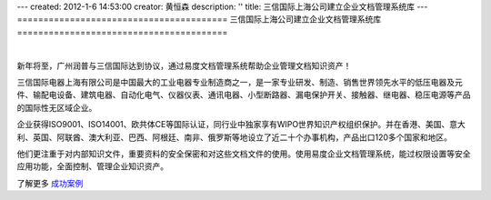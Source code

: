 ---
created: 2012-1-6 14:53:00
creator: 黄恒森
description: ''
title: 三信国际上海公司建立企业文档管理系统库
---
========================================
三信国际上海公司建立企业文档管理系统库
========================================

.. image:: img/edodocs-cases-shsx.jpg

|

新年将至，广州润普与三信国际达到协议，通过易度文档管理系统帮助企业管理文档知识资产！

三信国际电器上海有限公司是中国最大的工业电器专业制造商之一，是一家专业研发、制造、销售世界领先水平的低压电器及元件、输配电设备、建筑电器、自动化电气、仪器仪表、通讯电器、小型断路器、漏电保护开关、接触器、继电器、稳压电源等产品的国际性无区域企业。

企业获得ISO9001、ISO14001、欧共体CE等国际认证，同行业中独家享有WIPO世界知识产权组织保护。并在香港、美国、意大利、英国、阿联酋、澳大利亚、巴西、阿根廷、南非、俄罗斯等地设立了近二十个办事机构，产品出口120多个国家和地区。

他们更注重于对内部知识文件，重要资料的安全保密和对这些文档文件的使用。使用易度企业文档管理系统，能过权限设置等安全应用功能，全面控制、管理企业知识资产。

了解更多 `成功案例 <http://www.edodocs.com/cases/>`_ 